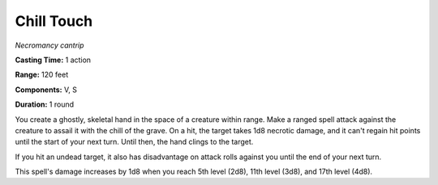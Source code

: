 .. _`Chill Touch`:

Chill Touch
-----------

*Necromancy cantrip*

**Casting Time:** 1 action

**Range:** 120 feet

**Components:** V, S

**Duration:** 1 round

You create a ghostly, skeletal hand in the space of a creature within
range. Make a ranged spell attack against the creature to assail it with
the chill of the grave. On a hit, the target takes 1d8 necrotic damage,
and it can't regain hit points until the start of your next turn. Until
then, the hand clings to the target.

If you hit an undead target, it also has disadvantage on attack rolls
against you until the end of your next turn.

This spell's damage increases by 1d8 when you reach 5th level (2d8),
11th level (3d8), and 17th level (4d8).

